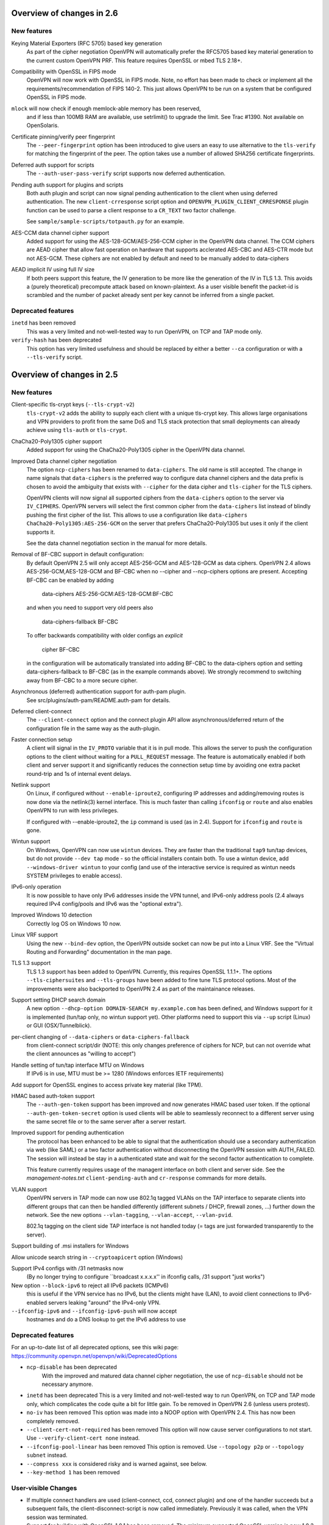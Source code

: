 Overview of changes in 2.6
==========================


New features
------------
Keying Material Exporters (RFC 5705) based key generation
    As part of the cipher negotiation OpenVPN will automatically prefer
    the RFC5705 based key material generation to the current custom
    OpenVPN PRF. This feature requires OpenSSL or mbed TLS 2.18+.

Compatibility with OpenSSL in FIPS mode
    OpenVPN will now work with OpenSSL in FIPS mode. Note, no effort
    has been made to check or implement all the
    requirements/recommendation of FIPS 140-2. This just allows OpenVPN
    to be run on a system that be configured OpenSSL in FIPS mode.

``mlock`` will now check if enough memlock-able memory has been reserved,
    and if less than 100MB RAM are available, use setrlimit() to upgrade
    the limit.  See Trac #1390.  Not available on OpenSolaris.

Certificate pinning/verify peer fingerprint
    The ``--peer-fingerprint`` option has been introduced to give users an
    easy to use alternative to the ``tls-verify`` for matching the
    fingerprint of the peer. The option takes use a number of allowed
    SHA256 certificate fingerprints.

Deferred auth support for scripts
    The ``--auth-user-pass-verify`` script supports now deferred authentication.

Pending auth support for plugins and scripts
    Both auth plugin and script can now signal pending authentication to
    the client when using deferred authentication. The new ``client-crresponse``
    script option and ``OPENVPN_PLUGIN_CLIENT_CRRESPONSE`` plugin function can
    be used to parse a client response to a ``CR_TEXT`` two factor challenge.

    See ``sample/sample-scripts/totpauth.py`` for an example.

AES-CCM data channel cipher support
    Added support for using the AES-128-GCM/AES-256-CCM cipher in the OpenVPN data
    channel. The CCM ciphers are AEAD cipher that allow fast operation on hardware
    that supports acclerated AES-CBC and AES-CTR mode but not AES-GCM. These ciphers
    are not enabled by default and need to be manually added to data-ciphers

AEAD implicit IV using full IV size
    If both peers support this feature, the IV generation to be more like the
    generation of the IV in TLS 1.3. This avoids a (purely theoretical)
    precompute attack based on known-plaintext. As a user visible benefit the
    packet-id is scrambled and the number of packet already sent per key cannot
    be inferred from a single packet.

Deprecated features
-------------------
``inetd`` has been removed
    This was a very limited and not-well-tested way to run OpenVPN, on TCP
    and TAP mode only.

``verify-hash`` has been deprecated
    This option has very limited usefulness and should be replaced by either
    a better ``--ca`` configuration or with a ``--tls-verify`` script.


Overview of changes in 2.5
==========================

New features
------------
Client-specific tls-crypt keys (``--tls-crypt-v2``)
    ``tls-crypt-v2`` adds the ability to supply each client with a unique
    tls-crypt key.  This allows large organisations and VPN providers to profit
    from the same DoS and TLS stack protection that small deployments can
    already achieve using ``tls-auth`` or ``tls-crypt``.

ChaCha20-Poly1305 cipher support
    Added support for using the ChaCha20-Poly1305 cipher in the OpenVPN data
    channel.

Improved Data channel cipher negotiation
    The option ``ncp-ciphers`` has been renamed to ``data-ciphers``.
    The old name is still accepted. The change in name signals that
    ``data-ciphers`` is the preferred way to configure data channel
    ciphers and the data prefix is chosen to avoid the ambiguity that
    exists with ``--cipher`` for the data cipher and ``tls-cipher``
    for the TLS ciphers.

    OpenVPN clients will now signal all supported ciphers from the
    ``data-ciphers`` option to the server via ``IV_CIPHERS``. OpenVPN
    servers will select the first common cipher from the ``data-ciphers``
    list instead of blindly pushing the first cipher of the list. This
    allows to use a configuration like
    ``data-ciphers ChaCha20-Poly1305:AES-256-GCM`` on the server that
    prefers ChaCha20-Poly1305 but uses it only if the client supports it.

    See the data channel negotiation section in the manual for more details.

Removal of BF-CBC support in default configuration:
    By default OpenVPN 2.5 will only accept AES-256-GCM and AES-128-GCM as
    data ciphers. OpenVPN 2.4 allows AES-256-GCM,AES-128-GCM and BF-CBC when
    no --cipher and --ncp-ciphers options are present. Accepting BF-CBC can be
    enabled by adding

        data-ciphers AES-256-GCM:AES-128-GCM:BF-CBC

    and when you need to support very old peers also

        data-ciphers-fallback BF-CBC

    To offer backwards compatibility with older configs an *explicit*

        cipher BF-CBC

    in the configuration will be automatically translated into adding BF-CBC
    to the data-ciphers option and setting data-ciphers-fallback to BF-CBC
    (as in the example commands above). We strongly recommend to switching
    away from BF-CBC to a more secure cipher.

Asynchronous (deferred) authentication support for auth-pam plugin.
    See src/plugins/auth-pam/README.auth-pam for details.

Deferred client-connect
    The ``--client-connect`` option and the connect plugin API allow
    asynchronous/deferred return of the configuration file in the same way
    as the auth-plugin.

Faster connection setup
    A client will signal in the ``IV_PROTO`` variable that it is in pull
    mode. This allows the server to push the configuration options to
    the client without waiting for a ``PULL_REQUEST`` message. The feature
    is automatically enabled if both client and server support it and
    significantly reduces the connection setup time by avoiding one
    extra packet round-trip and 1s of internal event delays.

Netlink support
    On Linux, if configured without ``--enable-iproute2``, configuring IP
    addresses and adding/removing routes is now done via the netlink(3)
    kernel interface.  This is much faster than calling ``ifconfig`` or
    ``route`` and also enables OpenVPN to run with less privileges.

    If configured with --enable-iproute2, the ``ip`` command is used
    (as in 2.4).  Support for ``ifconfig`` and ``route`` is gone.

Wintun support
    On Windows, OpenVPN can now use ``wintun`` devices.  They are faster
    than the traditional ``tap9`` tun/tap devices, but do not provide
    ``--dev tap`` mode - so the official installers contain both.  To use
    a wintun device, add ``--windows-driver wintun`` to your config
    (and use of the interactive service is required as wintun needs
    SYSTEM privileges to enable access).

IPv6-only operation
    It is now possible to have only IPv6 addresses inside the VPN tunnel,
    and IPv6-only address pools (2.4 always required IPv4 config/pools
    and IPv6 was the "optional extra").

Improved Windows 10 detection
    Correctly log OS on Windows 10 now.

Linux VRF support
    Using the new ``--bind-dev`` option, the OpenVPN outside socket can
    now be put into a Linux VRF.  See the "Virtual Routing and Forwarding"
    documentation in the man page.

TLS 1.3 support
    TLS 1.3 support has been added to OpenVPN.  Currently, this requires
    OpenSSL 1.1.1+.
    The options ``--tls-ciphersuites`` and ``--tls-groups`` have been
    added to fine tune TLS protocol options.  Most of the improvements
    were also backported to OpenVPN 2.4 as part of the maintainance
    releases.

Support setting DHCP search domain
    A new option ``--dhcp-option DOMAIN-SEARCH my.example.com`` has been
    defined, and Windows support for it is implemented (tun/tap only, no
    wintun support yet).  Other platforms need to support this via ``--up``
    script (Linux) or GUI (OSX/Tunnelblick).

per-client changing of ``--data-ciphers`` or ``data-ciphers-fallback``
    from client-connect script/dir (NOTE: this only changes preference of
    ciphers for NCP, but can not override what the client announces as
    "willing to accept")

Handle setting of tun/tap interface MTU on Windows
    If IPv6 is in use, MTU must be >= 1280 (Windows enforces IETF requirements)

Add support for OpenSSL engines to access private key material (like TPM).

HMAC based auth-token support
    The ``--auth-gen-token`` support has been improved and now generates HMAC
    based user token. If the optional ``--auth-gen-token-secret`` option is
    used clients will be able to seamlessly reconnect to a different server
    using the same secret file or to the same server after a server restart.

Improved support for pending authentication
    The protocol has been enhanced to be able to signal that
    the authentication should use a secondary authentication
    via web (like SAML) or a two factor authentication without
    disconnecting the OpenVPN session with AUTH_FAILED. The
    session will instead be stay in a authenticated state and
    wait for the second factor authentication to complete.

    This feature currently requires usage of the managent interface
    on both client and server side. See the `management-notes.txt`
    ``client-pending-auth`` and ``cr-response`` commands for more
    details.

VLAN support
    OpenVPN servers in TAP mode can now use 802.1q tagged VLANs
    on the TAP interface to separate clients into different groups
    that can then be handled differently (different subnets / DHCP,
    firewall zones, ...) further down the network.  See the new
    options ``--vlan-tagging``, ``--vlan-accept``, ``--vlan-pvid``.

    802.1q tagging on the client side TAP interface is not handled
    today (= tags are just forwarded transparently to the server).

Support building of .msi installers for Windows

Allow unicode search string in ``--cryptoapicert`` option (Windows)

Support IPv4 configs with /31 netmasks now
    (By no longer trying to configure ``broadcast x.x.x.x'' in
    ifconfig calls, /31 support "just works")

New option ``--block-ipv6`` to reject all IPv6 packets (ICMPv6)
    this is useful if the VPN service has no IPv6, but the clients
    might have (LAN), to avoid client connections to IPv6-enabled
    servers leaking "around" the IPv4-only VPN.

``--ifconfig-ipv6`` and ``--ifconfig-ipv6-push`` will now accept
    hostnames and do a DNS lookup to get the IPv6 address to use


Deprecated features
-------------------
For an up-to-date list of all deprecated options, see this wiki page:
https://community.openvpn.net/openvpn/wiki/DeprecatedOptions

- ``ncp-disable`` has been deprecated
    With the improved and matured data channel cipher negotiation, the use
    of ``ncp-disable`` should not be necessary anymore.

- ``inetd`` has been deprecated
  This is a very limited and not-well-tested way to run OpenVPN, on TCP
  and TAP mode only, which complicates the code quite a bit for little gain.
  To be removed in OpenVPN 2.6 (unless users protest).

- ``no-iv`` has been removed
  This option was made into a NOOP option with OpenVPN 2.4.  This has now
  been completely removed.

- ``--client-cert-not-required`` has been removed
  This option will now cause server configurations to not start.  Use
  ``--verify-client-cert none`` instead.

- ``--ifconfig-pool-linear`` has been removed
  This option is removed.  Use ``--topology p2p`` or ``--topology subnet``
  instead.

- ``--compress xxx`` is considered risky and is warned against, see below.

- ``--key-method 1`` has been removed


User-visible Changes
--------------------
- If multiple connect handlers are used (client-connect, ccd, connect
  plugin) and one of the handler succeeds but a subsequent fails, the
  client-disconnect-script is now called immediately. Previously it
  was called, when the VPN session was terminated.

- Support for building with OpenSSL 1.0.1 has been removed. The minimum
  supported OpenSSL version is now 1.0.2.

- The GET_CONFIG management state is omitted if the server pushes
  the client configuration almost immediately as result of the
  faster connection setup feature.

- ``--compress`` is nowadays considered risky, because attacks exist
  leveraging compression-inside-crypto to reveal plaintext (VORACLE).  So
  by default, ``--compress xxx`` will now accept incoming compressed
  packets (for compatibility with peers that have not been upgraded yet),
  but will not use compression outgoing packets.  This can be controlled with
  the new option ``--allow-compression yes|no|asym``.

- Stop changing ``--txlen`` aways from OS defaults unless explicitly specified
  in config file.  OS defaults nowadays are actually larger then what we used
  to configure, so our defaults sometimes caused packet drops = bad performance.

- remove ``--writepid`` pid file on exit now

- plugin-auth-pam now logs via OpenVPN logging method, no longer to stderr
  (this means you'll have log messages in syslog or openvpn log file now)

- use ISO 8601 time format for file based logging now (YYYY-MM-DD hh:mm:dd)
  (syslog is not affected, nor is ``--machine-readable-output``)

- ``--clr-verify`` now loads all CRLs if more than one CRL is in the same
  file (OpenSSL backend only, mbedTLS always did that)

- when ``--auth-user-pass file`` has no password, and the management interface
  is active, query management interface (instead of trying console query,
  which does not work on windows)

- skip expired certificates in Windows certificate store (``--cryptoapicert``)

- ``--socks-proxy`` + ``--proto udp*`` will now allways use IPv4, even if
  IPv6 is requested and available.  Our SOCKS code does not handle IPv6+UDP,
  and before that change it would just fail in non-obvious ways.

- TCP listen() backlog queue is now set to 32 - this helps TCP servers that
  receive lots of "invalid" connects by TCP port scanners

- do no longer print OCC warnings ("option mismatch") about ``key-method``,
  ``keydir``, ``tls-auth`` and ``cipher`` - these are either gone now, or
  negotiated, and the warnings do not serve a useful purpose.

- ``dhcp-option DNS`` and ``dhcp-option DNS6`` are now treated identically
  (= both accept an IPv4 or IPv6 address for the nameserver)


Maintainer-visible changes
--------------------------
- the man page is now in maintained in .rst format, so building the openvpn.8
  manpage from a git checkout now requires python-docutils (if this is missing,
  the manpage will not be built - which is not considered an error generally,
  but for package builders or ``make distcheck`` it is).  Release tarballs
  contain the openvpn.8 file, so unless some .rst is changed, doc-utils are
  not needed for building.

- OCC support can no longer be disabled

- AEAD support is now required in the crypto library

- ``--disable-server`` has been removed from configure (so it is no longer
  possible to build a client-/p2p-only OpenVPN binary) - the saving in code
  size no longer outweighs the extra maintenance effort.

- ``--enable-iproute2`` will disable netlink(3) support, so maybe remove
  that from package building configs (see above)

- support building with MSVC 2019

- cmocka based unit tests are now only run if cmocka is installed externally
  (2.4 used to ship a local git submodule which was painful to maintain)

- ``--disable-crypto`` configure option has been removed.  OpenVPN is now always
  built with crypto support, which makes the code much easier to maintain.
  This does not affect ``--cipher none`` to do a tunnel without encryption.

- ``--disable-multi`` configure option has been removed



Overview of changes in 2.4
==========================


New features
------------
Seamless client IP/port floating
    Added new packet format P_DATA_V2, which includes peer-id. If both the
    server and client support it, the client sends all data packets in
    the new format. When a data packet arrives, the server identifies peer
    by peer-id. If peer's ip/port has changed, server assumes that
    client has floated, verifies HMAC and updates ip/port in internal structs.
    This allows the connection to be immediately restored, instead of requiring
    a TLS handshake before the server accepts packets from the new client
    ip/port.

Data channel cipher negotiation
    Data channel ciphers (``--cipher``) are now by default negotiated.  If a
    client advertises support for Negotiable Crypto Parameters (NCP), the
    server will choose a cipher (by default AES-256-GCM) for the data channel,
    and tell the client to use that cipher.  Data channel cipher negotiation
    can be controlled using ``--ncp-ciphers`` and ``--ncp-disable``.

    A more limited version also works in client-to-server and server-to-client
    scenarios where one of the end points uses a v2.4 client or server and the
    other side uses an older version.  In such scenarios the v2.4 side will
    change to the ``--cipher`` set by the remote side, if permitted by by
    ``--ncp-ciphers``.  For example, a v2.4 client with ``--cipher BF-CBC``
    and ``ncp-ciphers AES-256-GCM:AES-256-CBC`` can connect to both a v2.3
    server with ``cipher BF-CBC`` as well as a server with
    ``cipher AES-256-CBC`` in its config.  The other way around, a v2.3 client
    with either ``cipher BF-CBC`` or ``cipher AES-256-CBC`` can connect to a
    v2.4 server with e.g. ``cipher BF-CBC`` and
    ``ncp-ciphers AES-256-GCM:AES-256-CBC`` in its config.  For this to work
    it requires that OpenVPN was built without disabling OCC support.

AEAD (GCM) data channel cipher support
    The data channel now supports AEAD ciphers (currently only GCM).  The AEAD
    packet format has a smaller crypto overhead than the CBC packet format,
    (e.g. 20 bytes per packet for AES-128-GCM instead of 36 bytes per packet
    for AES-128-CBC + HMAC-SHA1).

ECDH key exchange
    The TLS control channel now supports for elliptic curve diffie-hellmann
    key exchange (ECDH).

Improved Certificate Revocation List (CRL) processing
    CRLs are now handled by the crypto library (OpenSSL or mbed TLS), instead
    of inside OpenVPN itself.  The crypto library implementations are more
    strict than the OpenVPN implementation was.  This might reject peer
    certificates that would previously be accepted.  If this occurs, OpenVPN
    will log the crypto library's error description.

Dualstack round-robin DNS client connect
    Instead of only using the first address of each ``--remote`` OpenVPN
    will now try all addresses (IPv6 and IPv4) of a ``--remote`` entry.

Support for providing IPv6 DNS servers
    A new DHCP sub-option ``DNS6`` is added alongside with the already existing
    ``DNS`` sub-option.  This is used to provide DNS resolvers available over
    IPv6.  This may be pushed to clients where `` --up`` scripts and ``--plugin``
    can act upon it through the ``foreign_option_<n>`` environment variables.

    Support for the Windows client picking up this new sub-option is added,
    however IPv6 DNS resolvers need to be configured via ``netsh`` which requires
    administrator privileges unless the new interactive services on Windows is
    being used.  If the interactive service is used, this service will execute
    ``netsh`` in the background with the proper privileges.

New improved Windows Background service
    The new OpenVPNService is based on openvpnserv2, a complete rewrite of the OpenVPN
    service wrapper. It is intended for launching OpenVPN instances that should be
    up at all times, instead of being manually launched by a user. OpenVPNService is
    able to restart individual OpenVPN processes if they crash, and it also works
    properly on recent Windows versions. OpenVPNServiceLegacy tends to work poorly,
    if at all, on newer Windows versions (8+) and its use is not recommended.

New interactive Windows service
    The installer starts OpenVPNServiceInteractive automatically and configures
    it to start	at system startup.

    The interactive Windows service allows unprivileged users to start
    OpenVPN connections in the global config directory (usually
    C:\\Program Files\\OpenVPN\\config) using OpenVPN GUI without any
    extra configuration.

    Users who belong to the built-in Administrator group or to the
    local "OpenVPN Administrator" group can also store configuration
    files under %USERPROFILE%\\OpenVPN\\config for use with the
    interactive service.

redirect-gateway ipv6
    OpenVPN has now feature parity between IPv4 and IPv6 for redirect
    gateway including the handling of overlapping IPv6 routes with
    IPv6 remote VPN server address.

LZ4 Compression and pushable compression
    Additionally to LZO compression OpenVPN now also supports LZ4 compression.
    Compression options are now pushable from the server.

Filter pulled options client-side: pull-filter
    New option to explicitly allow or reject options pushed by the server.
    May be used multiple times and is applied in the order specified.

Per-client remove push options: push-remove
    New option to remove options on a per-client basis from the "push" list
    (more fine-grained than ``--push-reset``).

Http proxy password inside config file
    Http proxy passwords can be specified with the inline file option
    ``<http-proxy-user-pass>`` .. ``</http-proxy-user-pass>``

Windows version detection
    Windows version is detected, logged and possibly signalled to server
    (IV_PLAT_VER=<nn> if ``--push-peer-info`` is set on client).

Authentication tokens
    In situations where it is not suitable to save user passwords on the client,
    OpenVPN has support for pushing a --auth-token since v2.3.  This option is
    pushed from the server to the client with a token value to be used instead
    of the users password.  For this to work, the authentication plug-in would
    need to implement this support as well.  In OpenVPN 2.4 --auth-gen-token
    is introduced, which will allow the OpenVPN server to generate a random
    token and push it to the client without any changes to the authentication
    modules.  When the clients need to re-authenticate the OpenVPN server will
    do the authentication internally, instead of sending the re-authentication
    request to the authentication module .  This feature is especially
    useful in configurations which use One Time Password (OTP) authentication
    schemes, as this allows the tunnel keys to be renegotiated regularly without
    any need to supply new OTP codes.

keying-material-exporter
    Keying Material Exporter [RFC-5705] allow additional keying material to be
    derived from existing TLS channel.

Android platform support
    Support for running on Android using Android's VPNService API has been added.
    See doc/android.txt for more details. This support is primarily used in
    the OpenVPN for Android app (https://github.com/schwabe/ics-openvpn)

AIX platform support
    AIX platform support has been added. The support only includes tap
    devices since AIX does not provide tun interface.

Control channel encryption (``--tls-crypt``)
    Use a pre-shared static key (like the ``--tls-auth`` key) to encrypt control
    channel packets.  Provides more privacy, some obfuscation and poor-man's
    post-quantum security.

Asynchronous push reply
    Plug-ins providing support for deferred authentication can benefit from a more
    responsive authentication where the server sends PUSH_REPLY immediately once
    the authentication result is ready, instead of waiting for the the client to
    to send PUSH_REQUEST once more.  This requires OpenVPN to be built with
    ``./configure --enable-async-push``.  This is a compile-time only switch.


Deprecated features
-------------------
For an up-to-date list of all deprecated options, see this wiki page:
https://community.openvpn.net/openvpn/wiki/DeprecatedOptions

- ``--key-method 1`` is deprecated in OpenVPN 2.4 and will be removed in v2.5.
  Migrate away from ``--key-method 1`` as soon as possible.  The recommended
  approach is to remove the ``--key-method`` option from the configuration
  files, OpenVPN will then use ``--key-method 2`` by default.  Note that this
  requires changing the option in both the client and server side configs.

- ``--tls-remote`` is removed in OpenVPN 2.4, as indicated in the v2.3
  man-pages.  Similar functionality is provided via ``--verify-x509-name``,
  which does the same job in a better way.

- ``--compat-names`` and ``--no-name-remapping`` were deprecated in OpenVPN 2.3
  and will be removed in v2.5.  All scripts and plug-ins depending on the old
  non-standard X.509 subject formatting must be updated to the standardized
  formatting.  See the man page for more information.

- ``--no-iv`` is deprecated in OpenVPN 2.4 and will be removed in v2.5.

- ``--keysize`` is deprecated in OpenVPN 2.4 and will be removed in v2.6
  together with the support of ciphers with cipher block size less than
  128-bits.

- ``--comp-lzo`` is deprecated in OpenVPN 2.4.  Use ``--compress`` instead.

- ``--ifconfig-pool-linear`` has been deprecated since OpenVPN 2.1 and will be
  removed in v2.5.  Use ``--topology p2p`` instead.

- ``--client-cert-not-required`` is deprecated in OpenVPN 2.4 and will be removed
  in v2.5.  Use ``--verify-client-cert none`` for a functional equivalent.

- ``--ns-cert-type`` is deprecated in OpenVPN 2.3.18 and v2.4.  It will be removed
  in v2.5.  Use the far better ``--remote-cert-tls`` option which replaces this
  feature.


User-visible Changes
--------------------
- When using ciphers with cipher blocks less than 128-bits,
  OpenVPN will complain loudly if the configuration uses ciphers considered
  weak, such as the SWEET32 attack vector.  In such scenarios, OpenVPN will by
  default renegotiate for each 64MB of transported data (``--reneg-bytes``).
  This renegotiation can be disabled, but is HIGHLY DISCOURAGED.

- For certificate DNs with duplicate fields, e.g. "OU=one,OU=two", both fields
  are now exported to the environment, where each second and later occurrence
  of a field get _$N appended to it's field name, starting at N=1.  For the
  example above, that would result in e.g. X509_0_OU=one, X509_0_OU_1=two.
  Note that this breaks setups that rely on the fact that OpenVPN would
  previously (incorrectly) only export the last occurrence of a field.

- ``proto udp`` and ``proto tcp`` now use both IPv4 and IPv6. The new
  options ``proto udp4`` and ``proto tcp4`` use IPv4 only.

- ``--sndbuf`` and ``--recvbuf`` default now to OS defaults instead of 64k

- OpenVPN exits with an error if an option has extra parameters;
  previously they were silently ignored

- ``--tls-auth`` always requires OpenVPN static key files and will no
  longer work with free form files

- ``--proto udp6/tcp6`` in server mode will now try to always listen to
  both IPv4 and IPv6 on platforms that allow it. Use ``--bind ipv6only``
  to explicitly listen only on IPv6.

- Removed ``--enable-password-save`` from configure. This option is now
  always enabled.

- Stricter default TLS cipher list (override with ``--tls-cipher``), that now
  also disables:

  * Non-ephemeral key exchange using static (EC)DH keys
  * DSS private keys

- mbed TLS builds: changed the tls_digest_N values exported to the script
  environment to be equal to the ones exported by OpenSSL builds, namely
  the certificate fingerprint (was the hash of the 'to be signed' data).

- mbed TLS builds: minimum RSA key size is now 2048 bits.  Shorter keys will
  not be accepted, both local and from the peer.

- ``--connect-timeout`` now specifies the timeout until the first TLS packet
  is received (identical to ``--server-poll-timeout``) and this timeout now
  includes the removed socks proxy timeout and http proxy timeout.

  In ``--static`` mode ``connect-timeout`` specifies the timeout for TCP and
  proxy connection establishment

- ``--connect-retry-max`` now specifies the maximum number of unsuccessful
  attempts of each remote/connection entry before exiting.

- ``--http-proxy-timeout`` and the static non-changeable socks timeout (5s)
  have been folded into a "unified" ``--connect-timeout`` which covers all
  steps needed to connect to the server, up to the start of the TLS exchange.
  The default value has been raised to 120s, to handle slow http/socks
  proxies graciously.  The old "fail TCP fast" behaviour can be achieved by
  adding "``--connect-timeout 10``" to the client config.

- ``--http-proxy-retry`` and ``--sock-proxy-retry`` have been removed. Proxy connections
  will now behave like regular connection entries and generate a USR1 on failure.

- ``--connect-retry`` gets an optional second argument that specifies the maximum
  time in seconds to wait between reconnection attempts when an exponential
  backoff is triggered due to repeated retries. Default = 300 seconds.

- Data channel cipher negotiation (see New features section) can override
  ciphers configured in the config file.  Use ``--ncp-disable`` if you do not want
  this behavior.

- All tun devices on all platforms are always considered to be IPv6
  capable. The ``--tun-ipv6`` option is ignored (behaves like it is always
  on).

- On the client side recursively routed packets, which have the same destination
  as the VPN server, are dropped. This can be disabled with
  --allow-recursive-routing option.

- On Windows, when the ``--register-dns`` option is set, OpenVPN no longer
  restarts the ``dnscache`` service - this had unwanted side effects, and
  seems to be no longer necessary with currently supported Windows versions.

- If no flags are given, and the interactive Windows service is used, "def1"
  is implicitly set (because "delete and later reinstall the existing
  default route" does not work well here).  If not using the service,
  the old behaviour is kept.

- OpenVPN now reloads a CRL only if the modication time or file size has
  changed, instead of for each new connection.  This reduces the connection
  setup time, in particular when using large CRLs.

- OpenVPN now ships with more up-to-date systemd unit files which take advantage
  of the improved service management as well as some hardening steps.  The
  configuration files are picked up from the /etc/openvpn/server/ and
  /etc/openvpn/client/ directories (depending on unit file).  This also avoids
  these new unit files and how they work to collide with older pre-existing
  unit files.

- Using ``--no-iv`` (which is generally not a recommended setup) will
  require explicitly disabling NCP with ``--disable-ncp``.  This is
  intentional because NCP will by default use AES-GCM, which requires
  an IV - so we want users of that option to consciously reconsider.


Maintainer-visible changes
--------------------------
- OpenVPN no longer supports building with crypto support, but without TLS
  support.  As a consequence, OPENSSL_CRYPTO_{CFLAGS,LIBS} and
  OPENSSL_SSL_{CFLAGS,LIBS} have been merged into OPENSSL_{CFLAGS,LIBS}.  This
  is particularly relevant for maintainers who build their own OpenSSL library,
  e.g. when cross-compiling.

- Linux distributions using systemd is highly encouraged to ship these new unit
  files instead of older ones, to provide a unified behaviour across systemd
  based Linux distributions.

- With OpenVPN 2.4, the project has moved over to depend on and actively use
  the official C99 standard (-std=c99).  This may fail on some older compiler/libc
  header combinations.  In most of these situations it is recommended to
  use -std=gnu99 in CFLAGS.  This is known to be needed when doing
  i386/i686 builds on RHEL5.


Version 2.4.5
=============

New features
------------
- The new option ``--tls-cert-profile`` can be used to restrict the set of
  allowed crypto algorithms in TLS certificates in mbed TLS builds.  The
  default profile is 'legacy' for now, which allows SHA1+, RSA-1024+ and any
  elliptic curve certificates.  The default will be changed to the 'preferred'
  profile in the future, which requires SHA2+, RSA-2048+ and any curve.


Version 2.4.3
=============

New features
------------
- Support building with OpenSSL 1.1 now (in addition to older versions)

- On Win10, set low interface metric for TAP adapter when block-outside-dns
  is in use, to make Windows prefer the TAP adapter for DNS queries
  (avoiding large delays)


Security
--------
- CVE-2017-7522: Fix ``--x509-track`` post-authentication remote DoS
  A client could crash a v2.4+ mbedtls server, if that server uses the
  ``--x509-track`` option and the client has a correct, signed and unrevoked
  certificate that contains an embedded NUL in the certificate subject.
  Discovered and reported to the OpenVPN security team by Guido Vranken.

- CVE-2017-7521: Fix post-authentication remote-triggerable memory leaks
  A client could cause a server to leak a few bytes each time it connects to the
  server.  That can eventually cause the server to run out of memory, and thereby
  causing the server process to terminate. Discovered and reported to the
  OpenVPN security team by Guido Vranken.  (OpenSSL builds only.)

- CVE-2017-7521: Fix a potential post-authentication remote code execution
  attack on servers that use the ``--x509-username-field`` option with an X.509
  extension field (option argument prefixed with ``ext:``).  A client that can
  cause a server to run out-of-memory (see above) might be able to cause the
  server to double free, which in turn might lead to remote code execution.
  Discovered and reported to the OpenVPN security team by Guido Vranken.
  (OpenSSL builds only.)

- CVE-2017-7520: Pre-authentication remote crash/information disclosure for
  clients. If clients use a HTTP proxy with NTLM authentication (i.e.
  ``--http-proxy <server> <port> [<authfile>|'auto'|'auto-nct'] ntlm2``),
  a man-in-the-middle attacker between the client and the proxy can cause
  the client to crash or disclose at most 96 bytes of stack memory. The
  disclosed stack memory is likely to contain the proxy password. If the
  proxy password is not reused, this is unlikely to compromise the security
  of the OpenVPN tunnel itself.  Clients who do not use the ``--http-proxy``
  option with ntlm2 authentication are not affected.

- CVE-2017-7508: Fix remotely-triggerable ASSERT() on malformed IPv6 packet.
  This can be used to remotely shutdown an openvpn server or client, if
  IPv6 and ``--mssfix`` are enabled and the IPv6 networks used inside the VPN
  are known.

- Fix null-pointer dereference when talking to a malicious http proxy
  that returns a malformed ``Proxy-Authenticate:`` headers for digest auth.

- Fix overflow check for long ``--tls-cipher`` option

- Windows: Pass correct buffer size to ``GetModuleFileNameW()``
  (OSTIF/Quarkslabs audit, finding 5.6)


User-visible Changes
--------------------
- ``--verify-hash`` can now take an optional flag which changes the hashing
  algorithm. It can be either SHA1 or SHA256.  The default if not provided is
  SHA1 to preserve backwards compatibility with existing configurations.

- Restrict the supported ``--x509-username-field`` extension fields to subjectAltName
  and issuerAltName.  Other extensions probably didn't work anyway, and would
  cause OpenVPN to crash when a client connects.


Bugfixes
--------
- Fix fingerprint calculation in mbed TLS builds.  This means that mbed TLS users
  of OpenVPN 2.4.0, v2.4.1 and v2.4.2 that rely on the values of the
  ``tls_digest_*`` env vars, or that use ``--verify-hash`` will have to change
  the fingerprint values they check against.  The security impact of the
  incorrect calculation is very minimal; the last few bytes (max 4, typically
  4) are not verified by the fingerprint.  We expect no real-world impact,
  because users that used this feature before will notice that it has suddenly
  stopped working, and users that didn't will notice that connection setup
  fails if they specify correct fingerprints.

- Fix edge case with NCP when the server sends an empty PUSH_REPLY message
  back, and the client would not initialize it's data channel crypto layer
  properly (trac #903)

- Fix SIGSEGV on unaligned buffer access on OpenBSD/Sparc64

- Fix TCP_NODELAY on OpenBSD

- Remove erroneous limitation on max number of args for ``--plugin``

- Fix NCP behaviour on TLS reconnect (Server would not send a proper
  "cipher ..." message back to the client, leading to client and server
  using different ciphers) (trac #887)


Version 2.4.2
=============

Bugfixes
--------
- Fix memory leak introduced in OpenVPN 2.4.1: if ``--remote-cert-tls`` is
  used, we leaked some memory on each TLS (re)negotiation.


Security
--------
- Fix a pre-authentication denial-of-service attack on both clients and
  servers.  By sending a too-large control packet, OpenVPN 2.4.0 or v2.4.1 can
  be forced to hit an ASSERT() and stop the process.  If ``--tls-auth`` or
  ``--tls-crypt`` is used, only attackers that have the ``--tls-auth`` or
  ``--tls-crypt`` key can mount an attack.
  (OSTIF/Quarkslab audit finding 5.1, CVE-2017-7478)

- Fix an authenticated remote DoS vulnerability that could be triggered by
  causing a packet id roll over.  An attack is rather inefficient; a peer
  would need to get us to send at least about 196 GB of data.
  (OSTIF/Quarkslab audit finding 5.2, CVE-2017-7479)


Version 2.4.1
=============
- ``--remote-cert-ku`` now only requires the certificate to have at least the
  bits set of one of the values in the supplied list, instead of requiring an
  exact match to one of the values in the list.
- ``--remote-cert-tls`` now only requires that a keyUsage is present in the
  certificate, and leaves the verification of the value up to the crypto
  library, which has more information (i.e. the key exchange method in use)
  to verify that the keyUsage is correct.
- ``--ns-cert-type`` is deprecated.  Use ``--remote-cert-tls`` instead.
  The nsCertType x509 extension is very old, and barely used.
  ``--remote-cert-tls`` uses the far more common keyUsage and extendedKeyUsage
  extension instead.  Make sure your certificates carry these to be able to
  use ``--remote-cert-tls``.

